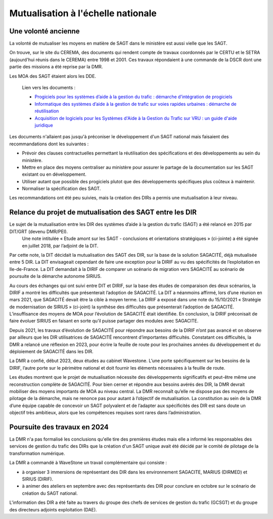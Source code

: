 Mutualisation à l'échelle nationale
###########################################
Une volonté ancienne
**********************
La volonté de mutualiser les moyens en matière de SAGT dans le ministère est aussi vielle que les SAGT.

On trouve, sur le site du CEREMA, des documents qui rendent compte de travaux coordonnés par le CERTU et le SETRA (aujourd'hui réunis dans le CEREMA) entre 1998 et 2001. Ces travaux répondaient à une commande de la DSCR dont une partie des missions a été reprise par la DMR.

Les MOA des SAGT étaient alors les DDE.

  Lien vers les documents :
  
  *  `Progiciels pour les systèmes d’aide à la gestion du trafic : démarche d’intégration de progiciels <https://hal-lara.archives-ouvertes.fr/hal-02162314>`_
  
  *  `Informatique des systèmes d’aide à la gestion de trafic sur voies rapides urbaines : démarche de réutilisation <https://hal-lara.archives-ouvertes.fr/hal-02163722/>`_
  
  * `Acquisition de logiciels pour les Systèmes d'Aide à la Gestion du Trafic sur VRU : un guide d'aide juridique <https://hal.science/hal-02162106/>`_ 

Les documents n'allaient pas jusqu'à préconiser le développement d'un SAGT national mais faisaient des recommandations dont les suivantes :

* Prévoir des clauses contractuelles permettant la réutilisation des spécifications et des développements au sein du ministère.
* Mettre en place des moyens centraliser au ministère pour assurer le partage de la documentation sur les SAGT existant ou en développement.
* Utiliser autant que possible des progiciels plutot que des développements spécifiques plus coûteux à maintenir.
* Normaliser la spécification des SAGT.

Les recommandations ont été peu suivies, mais la création des DIRs a permis une mutualisation à leur niveau.


Relance du projet de mutualisation des SAGT entre les DIR
**************************************************************
Le sujet de la mutualisation entre les DIR des systèmes d’aide à la gestion du trafic (SAGT) a été relancé en 2015 par DIT/GRT (devenu DMR/PEI). 
 Une note intitulée « Etude amont sur les SAGT - conclusions et orientations stratégiques » (ci-jointe) a été signée en juillet 2018, par l’adjoint de la DIT.

Par cette note, la DIT décidait la mutualisation des SAGT des DIR, sur la base de la solution SAGACITÉ, déjà mutualisée entre 5 DIR. La DIT envisageait cependant de faire une exception pour la DIRIF au vu des spécificités de l’exploitation en Ile-de-France. La DIT demandait à la DIRIF de comparer un scénario de migration vers SAGACITÉ au scénario de poursuite de la démarche autonome SIRIUS.

Au cours des échanges qui ont suivi entre DIT et DIRIF, sur la base des études de comparaison des deux scénarios, la DIRIF a montré les difficultés que présenterait l’adoption de SAGACITÉ. La DIT a néanmoins affirmé, lors d’une réunion en mars 2021, que SAGACITÉ devait être la cible à moyen terme.
La DIRIF a exposé dans une note du 15/10/2021 « Stratégie de modernisation de SIRIUS » (ci-joint) la synthèse des difficultés que présenterait l’adoption de SAGACITÉ. L’insuffisance des moyens de MOA pour l’évolution de SAGACITÉ était identifiée. En conclusion, la DIRIF préconisait de faire évoluer SIRIUS en faisant en sorte qu’il puisse partager des modules avec SAGACITE.

Depuis 2021, les travaux d’évolution de SAGACITÉ pour répondre aux besoins de la DIRIF n’ont pas avancé et on observe par ailleurs que les DIR utilisatrices de SAGACITÉ rencontrent d’importantes difficultés.
Constatant ces difficultés, la DMR a relancé une réflexion en 2023, pour écrire la feuille de route pour les prochaines années du développement et du déploiement de SAGACITÉ dans les DIR. 

La DMR a confié, début 2023, deux études au cabinet Wavestone. L’une porte spécifiquement sur les besoins de la DIRIF, l’autre porte sur le périmètre national et doit fournir les éléments nécessaires à la feuille de route. 

Les études montrent que le projet de mutualisation nécessite des développements significatifs et peut-être même une reconstruction complète de SAGACITÉ. Pour bien cerner et répondre aux besoins avérés des DIR, la DMR devrait mobiliser des moyens importants de MOA au niveau central. La DMR reconnaît qu’elle ne dispose pas des moyens de pilotage de la démarche, mais ne renonce pas pour autant à l’objectif de mutualisation.
La constitution au sein de la DMR d’une équipe capable de concevoir un SAGT polyvalent et de l’adapter aux spécificités des DIR est sans doute un objectif très ambitieux, alors que les compétences requises sont rares dans l’administration. 

Poursuite des travaux en 2024
*********************************
La DMR n'a pas formalisé les conclusions qu'elle tire des premières études mais elle a informé les responsables des services de gestion du trafic des DIRs que la création d'un SAGT unique avait été décidé par le comité de pilotage de la transformation numérique.

La DMR a commandé à WaveStone un travail complémentaire qui consiste :

* à organiser 3 immersions de représentant des DIR dans les environnement SAGACITE,  MARIUS (DIRMED) et SIRIUS (DIRIF).
* à animer des ateliers en septembre avec des représentants des DIR pour conclure en octobre sur le scénario de création du SAGT national.

L'information des DIR a été faite au travers du groupe des chefs de services de gestion du trafic (GCSGT) et du groupe des directeurs adjoints exploitation (DAE).











